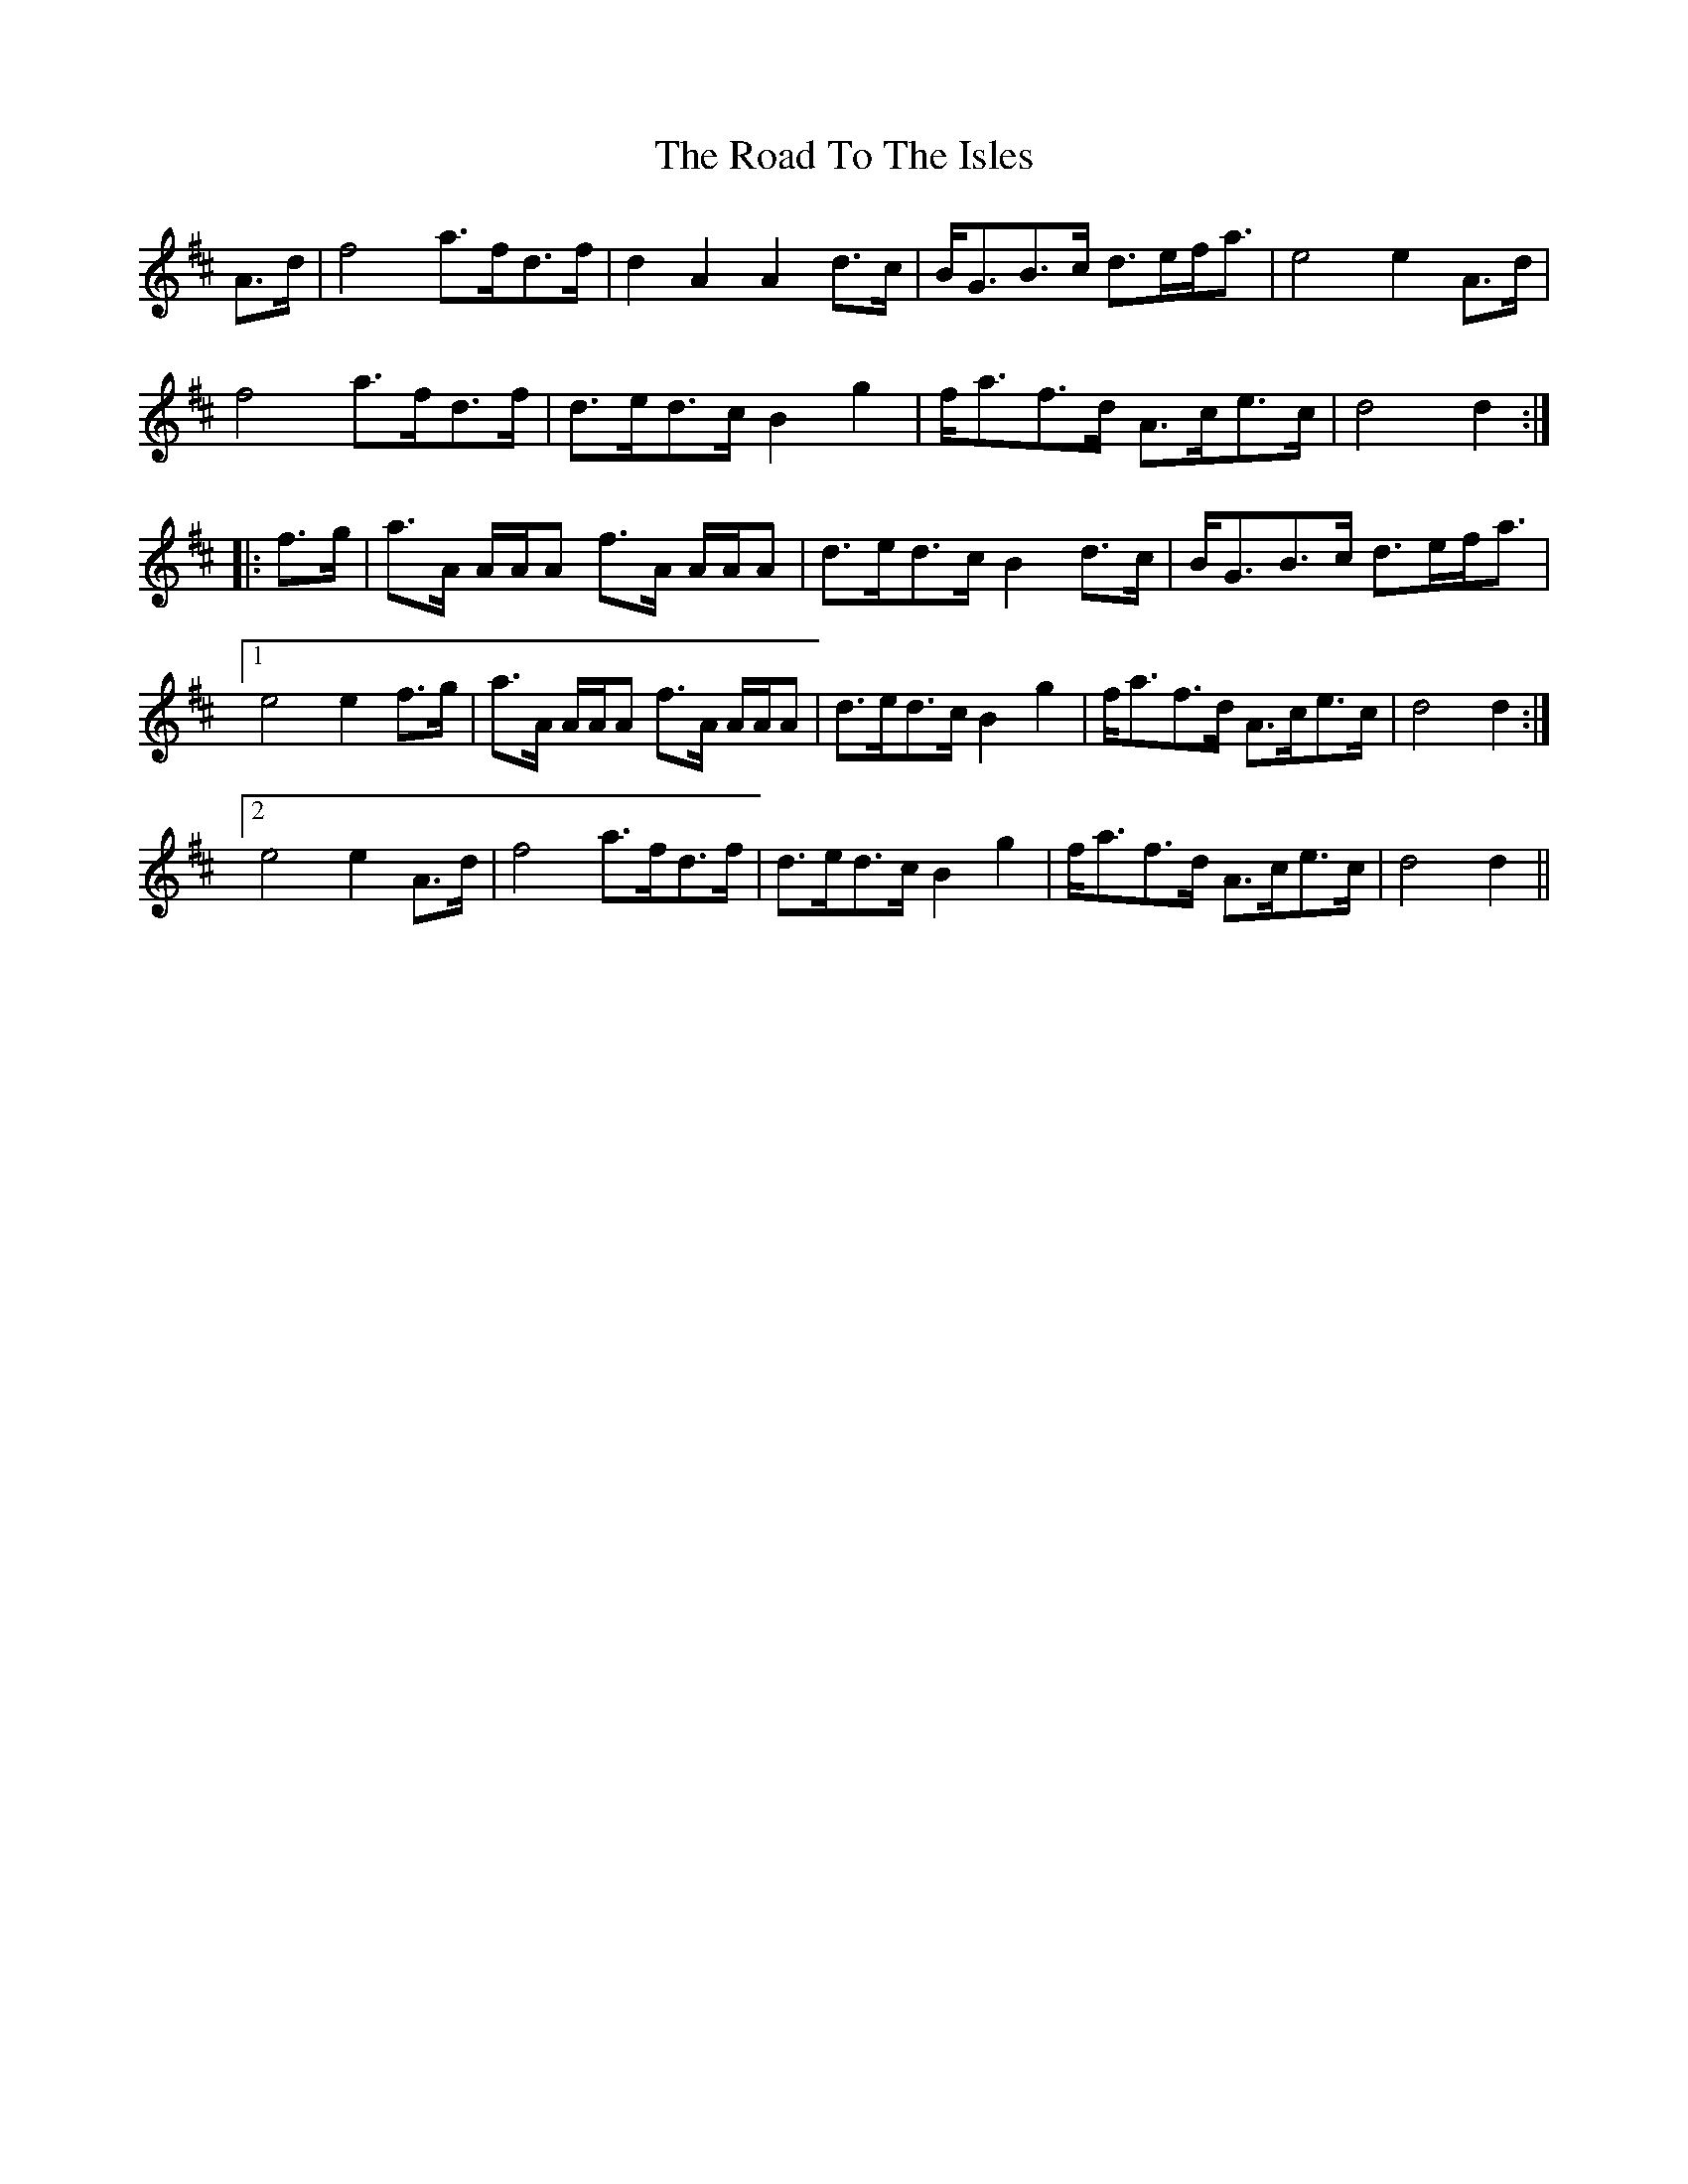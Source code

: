 X: 34816
T: Road To The Isles, The
R: march
M: 
K: Dmajor
A>d|f4 a>fd>f|d2A2 A2d>c|B<GB>c d>ef<a|e4 e2A>d|
f4 a>fd>f|d>ed>c B2g2|f<af>d A>ce>c|d4 d2:|
|:f>g|a>A A/A/A f>A A/A/A|d>ed>c B2d>c|B<GB>c d>ef<a|
[1e4 e2f>g|a>A A/A/A f>A A/A/A|d>ed>c B2g2|f<af>d A>ce>c|d4 d2:|
[2e4 e2A>d|f4 a>fd>f|d>ed>c B2g2|f<af>d A>ce>c|d4 d2||

